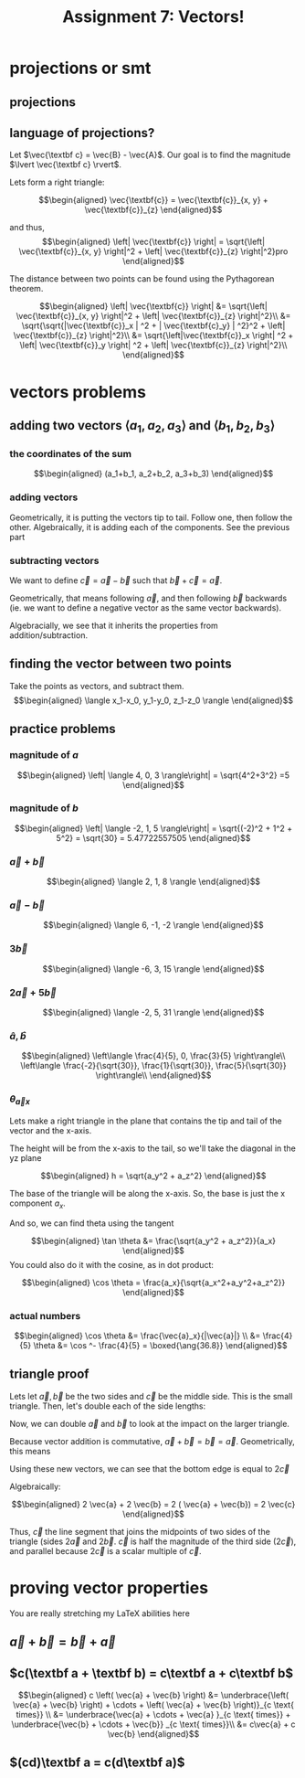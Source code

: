 :PROPERTIES:
:ID:       09408803-9D5D-44CD-836A-8A9E5B0B1742
:END:
#+TITLE: Assignment 7: Vectors!

* projections or smt
** projections
\begin{tikzpicture}
\draw[thick,->] (0,0) -- (3,0) node[anchor=west] {x};
\draw[thick,->] (0,0) -- (0,3) node[above] {y};
\draw[thick,->] (0, 0) -- (1.5,2) node[above right] {(3, 4)};
\end{tikzpicture}
\begin{tikzpicture}
\draw[thick,->] (0,0) -- (3,0) node[anchor=west] {y};
\draw[thick,->] (0,0) -- (0,3) node[above] {z};
\draw[thick,->] (0, 0) -- (2,2.5) node[above right] {(4, 5)};
\end{tikzpicture}
\begin{tikzpicture}
\draw[thick,->] (0,0) -- (3,0) node[anchor=west] {x};
\draw[thick,->] (0,0) -- (0,3) node[above] {z};
\draw[thick,->] (0, 0) -- (1.5,2.5) node[above right] {(3, 5)};
\end{tikzpicture}
** language of projections?
   Let $\vec{\textbf c} = \vec{B} - \vec{A}$. Our goal is to find the magnitude $\lvert \vec{\textbf c} \rvert$.

   Lets form a right triangle:
   
   \[\begin{aligned}
   \vec{\textbf{c}} = \vec{\textbf{c}}_{x, y} + \vec{\textbf{c}}_{z}
   \end{aligned}\]

   and thus,
   \[\begin{aligned}
   \left| \vec{\textbf{c}} \right| = \sqrt{\left| \vec{\textbf{c}}_{x, y} \right|^2 + \left| \vec{\textbf{c}}_{z} \right|^2}pro
   \end{aligned}\]

   The distance between two points can be found using the Pythagorean theorem. 

   \[\begin{aligned}
   \left| \vec{\textbf{c}} \right| &= \sqrt{\left| \vec{\textbf{c}}_{x, y} \right|^2 + \left| \vec{\textbf{c}}_{z} \right|^2}\\
   &= \sqrt{\sqrt{|\vec{\textbf{c}}_x | ^2 + | \vec{\textbf{c}_y} | ^2}^2 + \left| \vec{\textbf{c}}_{z} \right|^2}\\
   &= \sqrt{\left|\vec{\textbf{c}}_x \right| ^2 + \left| \vec{\textbf{c}}_y \right| ^2 + \left| \vec{\textbf{c}}_{z} \right|^2}\\
   \end{aligned}\]
* vectors problems
** adding two vectors $\langle a_1, a_2, a_3 \rangle$ and $\langle b_1, b_2, b_3 \rangle$
*** the coordinates of the sum
    
    \[\begin{aligned}
    (a_1+b_1, a_2+b_2, a_3+b_3)
    \end{aligned}\]
*** adding vectors
    Geometrically, it is putting the vectors tip to tail. Follow one, then follow the other.
    Algebraically, it is adding each of the components. See the previous part
*** subtracting vectors
    We want to define $\vec{c} = \vec{a} - \vec{b}$ such that $\vec{b} + \vec{c} = \vec{a}$.

    Geometrically, that means following $\vec{a}$, and then following $\vec{b}$ backwards (ie. we want to define a negative vector as the same vector backwards).

    Algebracially, we see that it inherits the properties from addition/subtraction. 

    \begin{tikzpicture}
\draw[purple, thick, ->] (0, 0) -- (1, 1) node[above right] {$\vec{a}$};
\draw[blue, thick, <-] (1, 1) -- (1.2, 0) node[above right] {$\vec{b} \text{ (backwards)}$};
\draw[red, thick, ->] (0, 0) -- (1.2, 0) node[below right] {$\vec{a} - \vec{b}$};
    \end{tikzpicture}
    
** finding the vector between two points
   Take the points as vectors, and subtract them. 
   \[\begin{aligned}
   \langle x_1-x_0, y_1-y_0, z_1-z_0 \rangle
   \end{aligned}\]
** practice problems
   
   
*** magnitude of $a$

   \[\begin{aligned}
   \left| \langle 4, 0, 3 \rangle\right| = \sqrt{4^2+3^2} =5
   \end{aligned}\]

*** magnitude of $b$
    
    \[\begin{aligned}
    \left| \langle -2, 1, 5 \rangle\right| = \sqrt{(-2)^2 + 1^2 + 5^2} = \sqrt{30} = 5.47722557505
    \end{aligned}\]
    
*** $\vec{a} + \vec{b}$
    
    \[\begin{aligned}
     \langle 2, 1, 8 \rangle
    \end{aligned}\]

    
*** $\vec{a} - \vec{b}$
    
    \[\begin{aligned}
     \langle 6, -1, -2 \rangle
    \end{aligned}\]
    

*** $3\vec{b}$
    
    \[\begin{aligned}
     \langle -6, 3, 15 \rangle
    \end{aligned}\]

    
*** $2 \vec{a} + 5 \vec{b}$
    
    \[\begin{aligned}
     \langle -2, 5, 31 \rangle
    \end{aligned}\]

    
*** $\hat{a}, \hat{b}$
    
    \[\begin{aligned}
     \left\langle \frac{4}{5}, 0, \frac{3}{5} \right\rangle\\
     \left\langle \frac{-2}{\sqrt{30}}, \frac{1}{\sqrt{30}}, \frac{5}{\sqrt{30}} \right\rangle\\
    \end{aligned}\]
    
*** $\theta_{\vec{a}x}$

    Lets make a right triangle in the plane that contains the tip and tail of the vector and the x-axis. 

    The height will be from the x-axis to the tail, so we'll take the diagonal in the yz plane
    
    \[\begin{aligned}
    h = \sqrt{a_y^2 + a_z^2}
    \end{aligned}\]

    The base of the triangle will be along the x-axis. So, the base is just the x component $a_x$.

    And so, we can find theta using the tangent
    
    \[\begin{aligned}
     \tan \theta &= \frac{\sqrt{a_y^2 + a_z^2}}{a_x}
    \end{aligned}\]
    You could also do it with the cosine, as in dot product:
    
    \[\begin{aligned}
    \cos  \theta = \frac{a_x}{\sqrt{a_x^2+a_y^2+a_z^2}}
    \end{aligned}\]

*** actual numbers
    
\[\begin{aligned}
\cos  \theta  &= \frac{\vec{a}_x}{|\vec{a}|} \\
&= \frac{4}{5}
\theta &= \cos ^- \frac{4}{5} = \boxed{\ang{36.8}}
\end{aligned}\]

** triangle proof
   
\begin{tikzpicture}
\draw[red, thick, ->] (1, 1) -- (2, 2) node[above left] {$\vec{a}$};
\draw[blue, thick, ->] (2, 2) -- (2.5, 1) node[above right] {$\vec{b}$};
\draw[purple, thick, ->] (1, 1) -- (2.5, 1) node[below left] {$\vec{c} = \vec{a} + \vec{b}$};
\end{tikzpicture}

   Lets let $\vec{a}, \vec{b}$ be the two sides and $\vec{c}$ be the middle side. This is the small triangle. Then, let's double each of the side lengths:

   Now, we can double $\vec a$ and $\vec b$ to look at the impact on the larger triangle.

\begin{tikzpicture}
\draw[black, thick, ->] (1, 1) -- (2, 2) node[above left] {$\vec{a}$};
\draw[black, thick, ->] (2, 2) -- (2.5, 1) node[above right] {$\vec{b}$};
\draw[black, thick, ->] (1, 1) -- (2.5, 1) node[below left] {$\vec{c}$};
\draw[red, thick, ->] (0, 0) -- (1, 1) node[above left] {$\vec{a}$};
\draw[blue, thick, ->] (2.5, 1) -- (3, 0) node[above right] {$\vec{b}$};
\end{tikzpicture}

Because vector addition is commutative, $\vec a + \vec b = \vec b = \vec a$. Geometrically, this means

\begin{tikzpicture}
\draw[black, thick, ->] (1, 1) -- (2, 2) node[above left] {$\vec{a}$};
\draw[black, thick, ->] (2, 2) -- (2.5, 1) node[above right] {$\vec{b}$};
\draw[black, thick, ->] (0, 0) -- (1, 1) node[above left] {$\vec{a}$};
\draw[black, thick, ->] (2.5, 1) -- (3, 0) node[above right] {$\vec{b}$};
\draw[purple, thick, ->] (1, 1) -- (2.5, 1) node[midway, above] {$\vec{c}$};
\draw[red, thick, ->] (1.5, 0) -- (2.5, 1) node[midway, below right] {$\vec{a}$};
\draw[blue, thick, ->] (1, 1) -- (1.5, 0) node[midway, below left] {$\vec{b}$};
\end{tikzpicture}

Using these new vectors, we can see that the bottom edge is equal to $2 \vec{c}$

\begin{tikzpicture}
\draw[black, thick, ->] (1, 1) -- (2, 2) node[above left] {$\vec{a}$};
\draw[black, thick, ->] (2, 2) -- (2.5, 1) node[above right] {$\vec{b}$};
\draw[red, thick, ->] (0, 0) -- (1, 1) node[above left] {$\vec{a}$};
\draw[blue, thick, ->] (2.5, 1) -- (3, 0) node[above right] {$\vec{b}$};
\draw[black, thick, ->] (1, 1) -- (2.5, 1) node[midway, above] {$\vec{c}$};
\draw[red, thick, ->] (1.5, 0) -- (2.5, 1) node[midway, below right] {$\vec{a}$};
\draw[blue, thick, ->] (1, 1) -- (1.5, 0) node[midway, below left] {$\vec{b}$};
\draw[purple, thick, ->] (0, 0) -- (1.5, 0) node[midway, below] {$\vec{c}$};
\draw[purple, thick, ->] (1.5, 0) -- (3, 0) node[midway, below] {$\vec c$};
\end{tikzpicture}

 Algebraically:

   \[\begin{aligned}
    2 \vec{a} + 2 \vec{b} = 2 ( \vec{a} + \vec{b}) = 2 \vec{c}
   \end{aligned}\]

   Thus, $\vec c$ the line segment that joins the midpoints of two sides of the triangle (sides $2 \vec{a}$ and $2 \vec{b}$. $\vec{c}$ is half the magnitude of the third side ($2 \vec{c}$), and parallel because $2 \vec{c}$ is a scalar multiple of $\vec c$.
   
* proving vector properties
  You are really stretching my LaTeX abilities here
  
** $\vec a + \vec{b} = \vec{b} + \vec{a}$

\begin{tikzpicture}
\draw[thick,->] (0,0) -- (5.5,0) node[anchor=west] {x};
\draw[thick,->] (0,0) -- (0,4.5) node[above] {y};
\draw[blue,thick,->] (0,0) -- (1,3) node[midway,above left] {a};
\draw[red,thick,->] (1,3) -- (5,4) node[midway,above left] {b};
\draw[red,thick,->] (0,0) -- (4,1) node[midway,below right] {b};
\draw[blue,thick,->] (4,1) -- (5,4) node[midway, below right] {a};
\draw[purple,thick,->] (0,0) -- (5,4) node[midway, above left] {a+b, b+a};
\end{tikzpicture}

** $c(\textbf a + \textbf b) = c\textbf a + c\textbf b$
   
\begin{tikzpicture}
\draw[red,thick,->] (1,1.5) -- (2,1) node[midway,above right] {b};
\draw[blue,thick,->] (2,1) -- (3,2.5) node[midway,above left] {a};
\draw[red,thick,->] (3,2.5) -- (4,2) node[midway,above right] {b};
\draw[blue,thick,->] (4,2) -- (5,3.5) node[midway,above left] {a};
\draw[red,very thick,->] (5,3.5) -- (6,3) node[midway,below left] {b};
\draw[blue,thick,->] (0,0) -- (1,1.5);
\draw[blue,thick,->] (1,1.5) -- (2,3) node[midway,above left] {$c \vec{a}$};
\draw[blue,thick,->] (2,3) -- (3,4.5);
\draw[red,thick,->] (3,4.5) -- (4,4);
\draw[red,thick,->] (4,4) -- (5,3.5) node[midway,above right] {$c\vec{b}$};
\draw[purple, thick, ->] (0, 0) -- (2,1);
\draw[purple, thick, ->] (2, 1) -- (4,2) node[midway,below right] {$c\left(\vec{a}+\vec{b} \right)$};
\draw[purple, thick, ->] (4, 2) -- (6,3);
\end{tikzpicture}


\[\begin{aligned}
c \left( \vec{a} + \vec{b} \right)  &= \underbrace{\left( \vec{a} + \vec{b} \right)  + \cdots + \left( \vec{a} + \vec{b} \right)}_{c \text{ times}}  \\
&= \underbrace{\vec{a} + \cdots + \vec{a} }_{c \text{ times}} + \underbrace{\vec{b} + \cdots + \vec{b}} _{c \text{ times}}\\
&= c\vec{a} + c \vec{b}
\end{aligned}\]


** $(cd)\textbf a = c(d\textbf a)$

\begin{tikzpicture}
\draw[thick,->] (0,0) -- (6.5,0) node[anchor=west] {x};
\draw[thick,->] (0,0) -- (0,4) node[above] {y};
\draw[red, thick, ->] (0, 0.1) -- (1, 0.6);
\draw[red, thick, ->] (1, 0.6) -- (2, 1.1);
\draw[red, thick, ->] (2, 1.1) -- (3, 1.6) node[above left] {$(cd)\vec{\textbf a}$};
\draw[red, thick, ->] (3, 1.6) -- (4, 2.1);
\draw[red, thick, ->] (4, 2.1) -- (5, 2.6);
\draw[red, thick, ->] (5, 2.6) -- (6, 3.1);
\draw[purple, thick, ->] (0.1, 0) -- (2.1,1);
\draw[purple, thick, ->] (2.1, 1) -- (4.1,2) node[midway,below right] {$c(d\vec{\textbf a})$};
\draw[purple, thick, ->] (4.1, 2) -- (6.1,3);
\end{tikzpicture}

